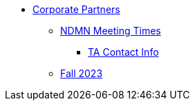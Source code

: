 * xref:introduction.adoc[Corporate Partners]
// copy this from DEAF PODS - Jessica
** xref:x.adoc[NDMN Meeting Times]
*** xref:x.adoc[TA Contact Info]
// direct link to CRP fall 2023 page
** xref:crp:students:fall2023/introduction.adoc[Fall 2023]

// /Users/jax/Documents/Repos/the-examples-book/corporate-partners-appendix/modules/students/pages/fall2023/introduction.adoc[Fall 2023]